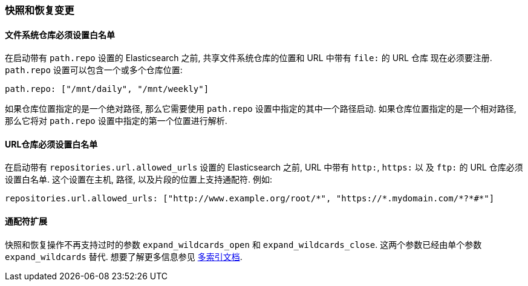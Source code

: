 [[breaking_20_snapshot_and_restore_changes]]
=== 快照和恢复变更

==== 文件系统仓库必须设置白名单

在启动带有 `path.repo` 设置的 Elasticsearch 之前, 共享文件系统仓库的位置和 URL 中带有 `file:` 的 URL 仓库
现在必须要注册. `path.repo` 设置可以包含一个或多个仓库位置:

[source,yaml]
---------------
path.repo: ["/mnt/daily", "/mnt/weekly"]
---------------

如果仓库位置指定的是一个绝对路径, 那么它需要使用 `path.repo` 设置中指定的其中一个路径启动.
如果仓库位置指定的是一个相对路径, 那么它将对 `path.repo` 设置中指定的第一个位置进行解析.

==== URL仓库必须设置白名单

在启动带有 `repositories.url.allowed_urls` 设置的 Elasticsearch 之前, URL 中带有 `http:`, `https:` 以
及 `ftp:` 的 URL 仓库必须设置白名单. 这个设置在主机, 路径, 以及片段的位置上支持通配符. 例如:

[source,yaml]
-----------------------------------
repositories.url.allowed_urls: ["http://www.example.org/root/*", "https://*.mydomain.com/*?*#*"]
-----------------------------------

==== 通配符扩展

快照和恢复操作不再支持过时的参数 `expand_wildcards_open` 和 `expand_wildcards_close`.
这两个参数已经由单个参数 `expand_wildcards` 替代. 想要了解更多信息参见 <<multi-index,多索引文档>>.
